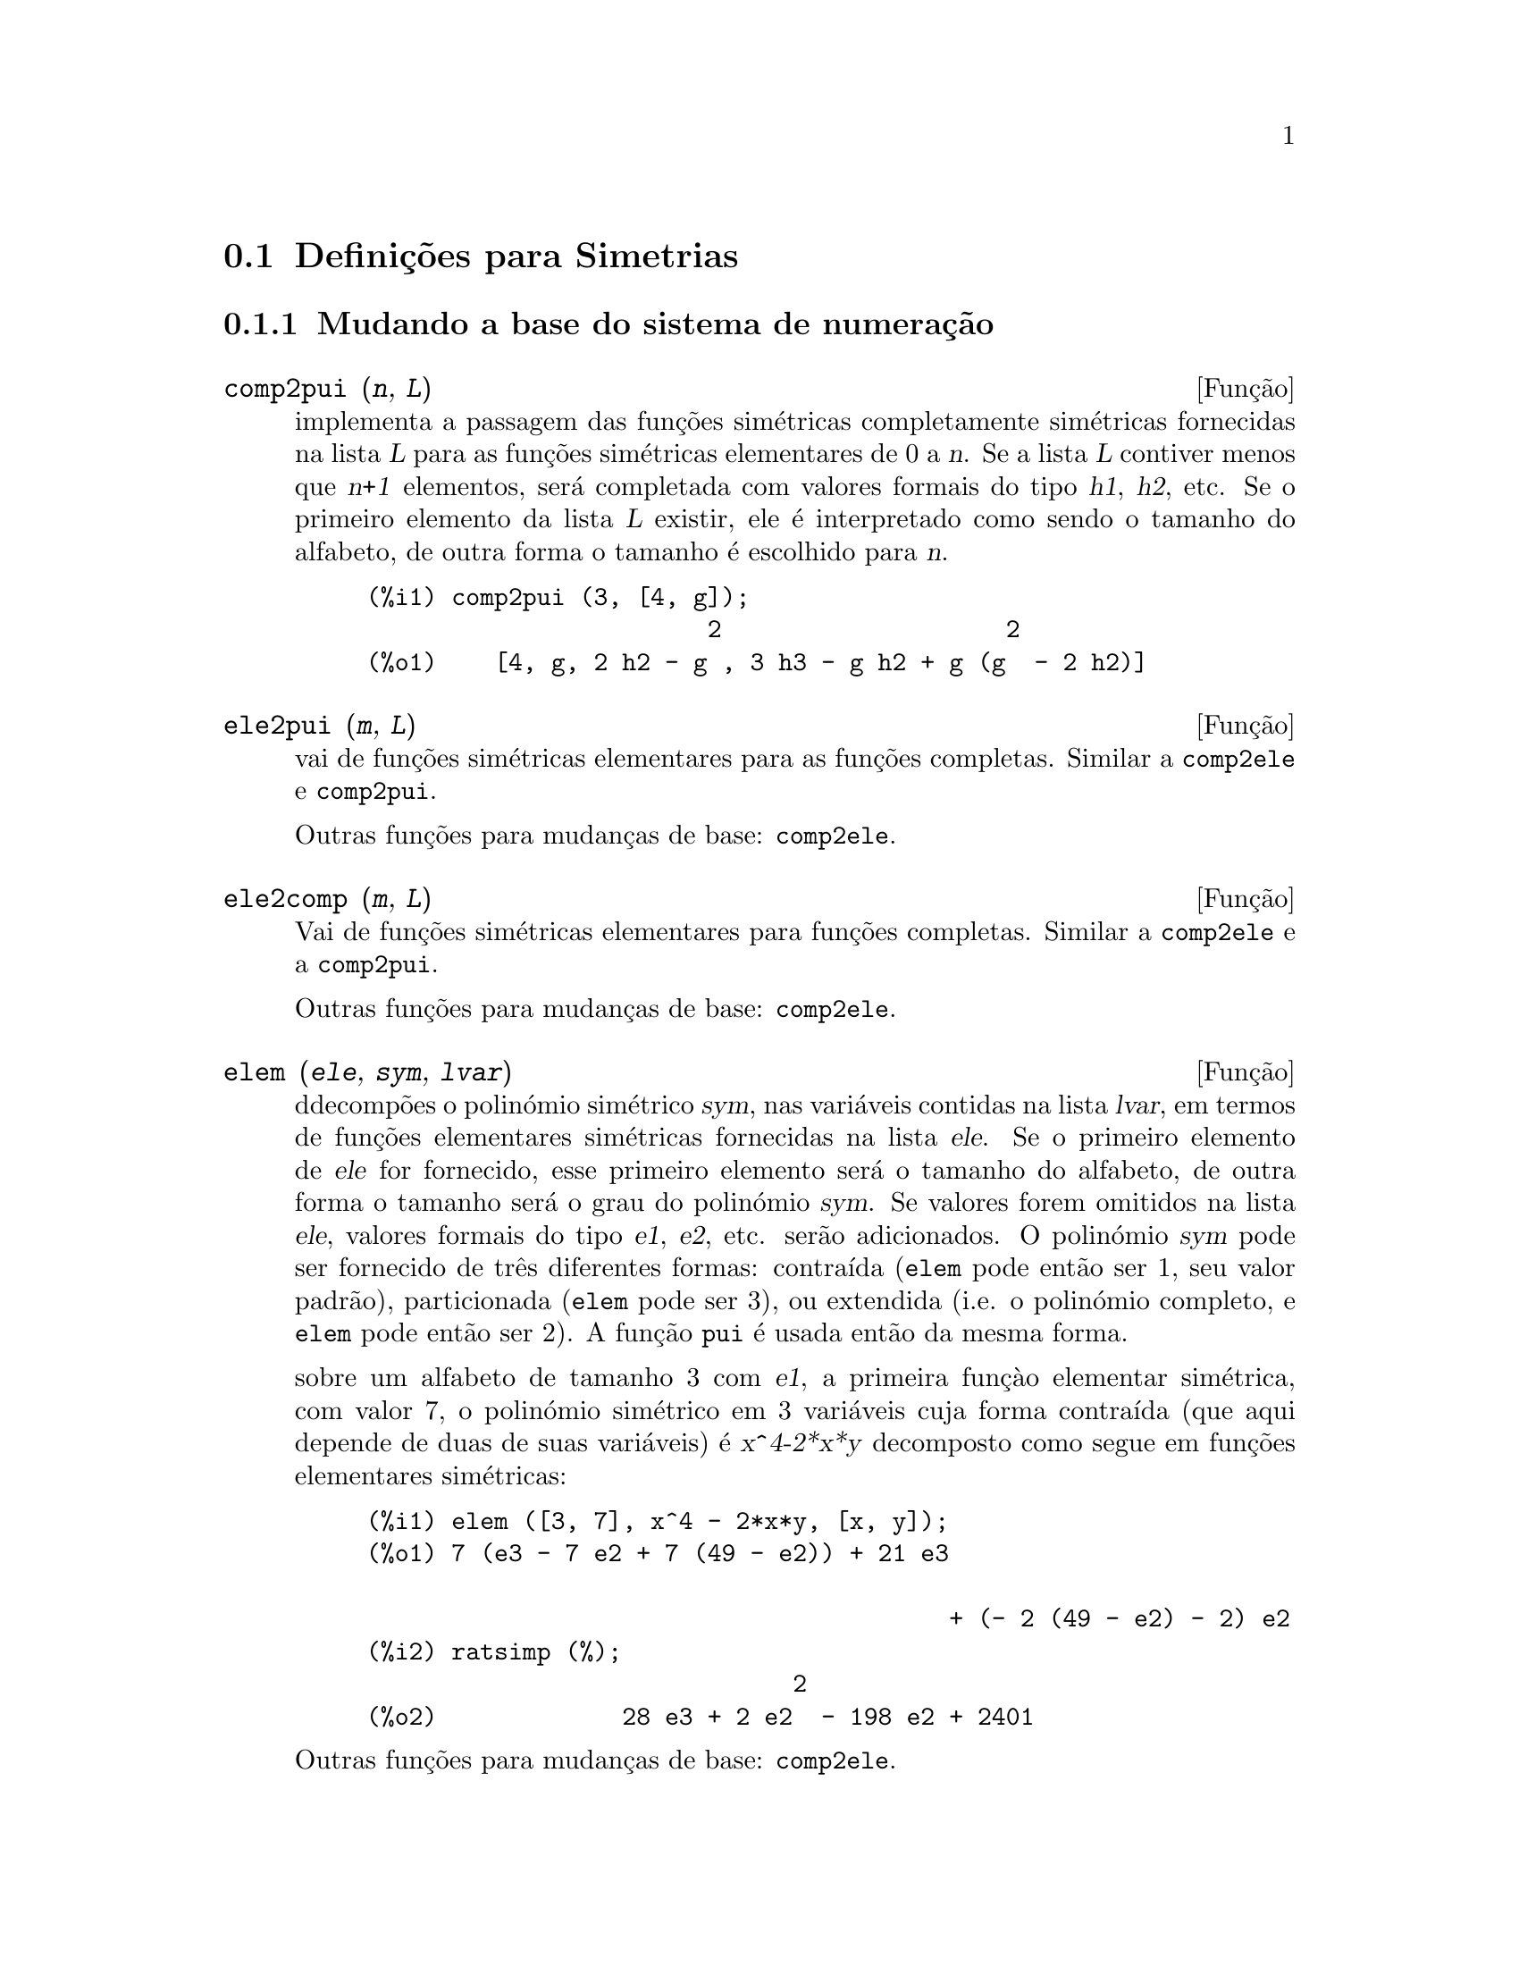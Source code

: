 @c /Symmetries.texi/1.11/Tue Mar  6 15:46:20 2007/-ko/
@c ficheiro gentilmente traduzido por Helciclever Barros da Silva
@c end concepts Symmetries
@c Notes by K.O.:
@c In {Function} mon2schur, I don't know how to produce both
@c nice-looking dvi/pdf output, and HTML output.  Same situation occurs in
@c a couple of other places.  I've favored dvi/pdf.  So right now, "make
@c html" reports some (non-fatal) errors.

@menu
* Defini@,{c}@~oes para Simetrias::  
@end menu

@node Defini@,{c}@~oes para Simetrias,  , Simetrias, Simetrias
@section Defini@,{c}@~oes para Simetrias

@subsection Mudando a base do sistema de numera@,{c}@~ao

@deffn {Fun@,{c}@~ao} comp2pui (@var{n}, @var{L})
implementa a passagem das fun@,{c}@~oes sim@'etricas completamente sim@'etricas fornecidas na lista
@var{L} para as fun@,{c}@~oes sim@'etricas elementares de 0 a @var{n}. Se a
lista @var{L} contiver menos que @var{n+1} elementos, ser@'a completada com
valores formais do tipo @var{h1}, @var{h2}, etc. Se o primeiro elemento
da lista @var{L} existir, ele @'e interpretado como sendo o tamanho do alfabeto,
de outra forma o tamanho @'e escolhido para @var{n}.


@c GENERATED FROM THE FOLLOWING
@c comp2pui (3, [4, g]);
@example
(%i1) comp2pui (3, [4, g]);
                        2                    2
(%o1)    [4, g, 2 h2 - g , 3 h3 - g h2 + g (g  - 2 h2)]
@end example

@end deffn


@deffn {Fun@,{c}@~ao} ele2pui (@var{m}, @var{L})
vai de fun@,{c}@~oes sim@'etricas elementares para as fun@,{c}@~oes completas.
Similar a @code{comp2ele} e @code{comp2pui}.

Outras fun@,{c}@~oes para mudan@,{c}as de base: @code{comp2ele}.

@end deffn


@deffn {Fun@,{c}@~ao} ele2comp (@var{m}, @var{L})
Vai de fun@,{c}@~oes sim@'etricas elementares para fun@,{c}@~oes completas.
Similar a @code{comp2ele} e a @code{comp2pui}.

Outras fun@,{c}@~oes para mudan@,{c}as de base: @code{comp2ele}.
@end deffn


@deffn {Fun@,{c}@~ao} elem (@var{ele}, @var{sym}, @var{lvar})
ddecomp@~oes o polin@'omio sim@'etrico @var{sym}, nas vari@'aveis
contidas na lista @var{lvar}, em termos de fun@,{c}@~oes elementares
sim@'etricas fornecidas na lista @var{ele}.  Se o primeiro elemento de
@var{ele} for fornecido, esse primeiro elemento ser@'a o tamanho do alfabeto, de outra forma o
tamanho ser@'a o grau do polin@'omio @var{sym}.  Se valores forem
omitidos na lista @var{ele}, valores formais do tipo @var{e1},
@var{e2}, etc. ser@~ao adicionados.  O polin@'omio @var{sym} pode ser fornecido de
tr@^es diferentes formas: contra@'{@dotless{i}}da (@code{elem} pode ent@~ao ser 1, seu
valor padr@~ao), particionada (@code{elem} pode ser 3), ou extendida
(i.e. o polin@'omio completo, e @code{elem} pode ent@~ao ser 2).  A
fun@,{c}@~ao @code{pui} @'e usada ent@~ao da mesma forma.

sobre um alfabeto de tamanho 3 com @var{e1}, a primeira fun@,{c}@`{a}o elementar
sim@'etrica, com valor 7, o polin@'omio sim@'etrico em 3 vari@'aveis cuja
forma contra@'{@dotless{i}}da (que aqui depende de duas de suas vari@'aveis) @'e
@var{x^4-2*x*y} decomposto como segue em fun@,{c}@~oes elementares sim@'etricas:

@c GENERATED FROM THE FOLLOWING
@c elem ([3, 7], x^4 - 2*x*y, [x, y]);
@c ratsimp (%);
@example
(%i1) elem ([3, 7], x^4 - 2*x*y, [x, y]);
(%o1) 7 (e3 - 7 e2 + 7 (49 - e2)) + 21 e3

                                         + (- 2 (49 - e2) - 2) e2
(%i2) ratsimp (%);
                              2
(%o2)             28 e3 + 2 e2  - 198 e2 + 2401
@end example

@noindent
Outras fun@,{c}@~oes para mudan@,{c}as de base: @code{comp2ele}.

@end deffn


@deffn {Function} mon2schur (@var{L})
a lsita @var{L} representa a fun@,{c}@~ao de Schur @math{S_L}: temos
@iftex
@math{L = [i_1,i_2, \ldots, i_q]}, with @math{i_1 \le i_2 \le \ldots \le i_q}.
A fun@,{c}@~ao de Schur @math{S_{i_1,i_2, \ldots, i_q}} @'e a menor
da matriz infinita @math{h_{i-j}}, @math{i \ge 1, j \ge 1},
consistindo das @math{q} primeiras linhas e as colunas @math{i_1+1,
i_2+2, \ldots, i_q+q}.
@end iftex
@c UNFORTUNATELY TEXINFO DOES NOT HAVE A NOTION OF "@ELSE"
@c SO IT IS NECESSARY TO REPEAT THE FOLLOWING NON-TEX STUFF FOR INFO AND FOR HTML ... SIGH
@ifinfo
@math{L = [i_1, i_2, ..., i_q]}, com @math{i_1 <= i_2 <= ... <= i_q}.
A fun@,{c}@~ao de Schur @math{S_[i_1, i_2, ..., i_q]} @'e a menor
da matriz infinita @math{h_[i-j]}, @math{i <= 1, j <= 1},
consistindo das @math{q} primeiras linhas e as colunas @math{1 + i_1,
+2 + i_2, ..., q + i_q}.
@end ifinfo
@ifhtml
@math{L = [i_1, i_2, ..., i_q]}, com @math{i_1 <= i_2 <= ... <= i_q}.
A fun@,{c}@~o de Schur @math{S_[i_1, i_2, ..., i_q]} @'e a menor
da matriz infinita @math{h_[i-j]}, @math{i <= 1, j <= 1},
consistindo das @math{q} primeiras linhas e as colunas @math{1 + i_1,
2 + i_2, ..., q + i_q}.
@end ifhtml

Essa fun@,{c}@~ao de Schur pode ser escrita em termos de mon@^omios usando
@code{treinat} e @code{kostka}.  A forma retornada @'e um polin@'omio
sim@'etrico na representa@,{c}@~ao contra@'{@dotless{i}}da nas vari@'aveis @math{x_1,x_2,\ldots}.

@c GENERATED FROM THE FOLLOWING
@c mon2schur ([1, 1, 1]);
@c mon2schur ([3]);
@c mon2schur ([1, 2]);
@example
(%i1) mon2schur ([1, 1, 1]);
(%o1)                       x1 x2 x3
(%i2) mon2schur ([3]);
                                  2        3
(%o2)                x1 x2 x3 + x1  x2 + x1
(%i3) mon2schur ([1, 2]);
                                      2
(%o3)                  2 x1 x2 x3 + x1  x2
@end example

@noindent
o qual significa que para 3 vari@'aveis fornece:

@c UM, FROM WHAT ARGUMENTS WAS THE FOLLOWING GENERATED ?? (original comment)
@example
   2 x1 x2 x3 + x1^2 x2 + x2^2 x1 + x1^2 x3 + x3^2 x1
    + x2^2 x3 + x3^2 x2
@end example
@noindent
Outras fun@,{c}@~oes para mudan@,{c}as de base: @code{comp2ele}.

@end deffn


@deffn {Fun@,{c}@~ao} multi_elem (@var{l_elem}, @var{multi_pc}, @var{l_var})
decomp@~oes um polin@'omio multi-sim@'etrico na forma multi-contra@'{@dotless{i}}da
@var{multi_pc} nos grupos de vari@'aveis contidas na lista de listas
@var{l_var} en termos de fun@,{c}@~oes elementares sim@'etricas contidas em
@var{l_elem}.

@c GENERATED FROM THE FOLLOWING
@c multi_elem ([[2, e1, e2], [2, f1, f2]], a*x + a^2 + x^3, [[x, y], [a, b]]);
@c ratsimp (%);
@example
(%i1) multi_elem ([[2, e1, e2], [2, f1, f2]], a*x + a^2 + x^3, [[x, y], [a, b]]);
                                                  3
(%o1)         - 2 f2 + f1 (f1 + e1) - 3 e1 e2 + e1
(%i2) ratsimp (%);
                         2                       3
(%o2)         - 2 f2 + f1  + e1 f1 - 3 e1 e2 + e1
@end example

Outras fun@,{c}@~oes para mudan@,{c}as de base: @code{comp2ele}.

@end deffn


@c WHAT ARE THE ARGUMENTS FOR THIS FUNCTION ?? (original comment)
@deffn {Fun@,{c}@~ao} multi_pui
@'e para a fun@,{c}@~ao @code{pui} o que a fun@,{c}@~ao @code{multi_elem} @'e para
a fun@,{c}@~ao @code{elem}.

@c GENERATED FROM THE FOLLOWING
@c multi_pui ([[2, p1, p2], [2, t1, t2]], a*x + a^2 + x^3, [[x, y], [a, b]]);
@example
(%i1) multi_pui ([[2, p1, p2], [2, t1, t2]], a*x + a^2 + x^3, [[x, y], [a, b]]);
                                            3
                                3 p1 p2   p1
(%o1)              t2 + p1 t1 + ------- - ---
                                   2       2
@end example

@end deffn


@c HMM, pui IS A VARIABLE AS WELL.  It's a function, for sure.
@deffn {Fun@,{c}@~ao} pui (@var{L}, @var{sym}, @var{lvar})
decomp@~oe o polin@'omio sim@'etrico @var{sym}, nas vari@'aveis na
lista @var{lvar}, em termos de fun@,{c}@~oes exponenciais na lista @var{L}.
Se o primeiro elemento de @var{L} for fornecido, esse primeiro elemento ser@'a o tamanho do
alfabeto, de outra forma o tamanho ser@'a o grau do polin@'omio
@var{sym}.  Se valores forem omitidos na lista @var{L}, valores formais do
tipo @var{p1}, @var{p2} , etc. ser@~ao adicionados. O polin@'omio
@var{sym} pode ser fornecido de tr@^es diferentes formas: contra@'{@dotless{i}}da (@code{elem}
pode ent@~ao ser 1, seu valor padr@~ao), particionada (@code{elem} pode ser
3), ou extendida (i.e. o polin@'omio completo, e @code{elem} pode ent@~ao
ser 2). A fun@,{c}@~ao @code{pui} @'e usada da mesma forma.

@c GENERATED FROM THE FOLLOWING
@c pui;
@c pui ([3, a, b], u*x*y*z, [x, y, z]);
@c ratsimp (%);
@example
(%i1) pui;
(%o1)                           1
(%i2) pui ([3, a, b], u*x*y*z, [x, y, z]);
                       2
                   a (a  - b) u   (a b - p3) u
(%o2)              ------------ - ------------
                        6              3
(%i3) ratsimp (%);
                                       3
                      (2 p3 - 3 a b + a ) u
(%o3)                 ---------------------
                                6
@end example
@noindent
Outras fun@,{c}@~oes para mudan@,{c}as de base: @code{comp2ele}.

@end deffn



@deffn {Fun@,{c}@~ao} pui2comp (@var{n}, @var{lpui})
converte a dista das primeiras @var{n} fun@,{c}@~oes completas (com o
comprimento em primeiro lugar) em termos de fun@,{c}@~oes exponenciais fornecidas na lista
@var{lpui}. se a lista @var{lpui} for vazia, o cardinal @'e @var{n},
de outra forma o cardinal ser@'a seu primeiro elemento (como em @code{comp2ele} e em
@code{comp2pui}).

@c GENERATED FROM THE FOLLOWING
@c pui2comp (2, []);
@c pui2comp (3, [2, a1]);
@c ratsimp (%);
@example
(%i1) pui2comp (2, []);
                                       2
                                p2 + p1
(%o1)                   [2, p1, --------]
                                   2
(%i2) pui2comp (3, [2, a1]);
                                            2
                                 a1 (p2 + a1 )
                         2  p3 + ------------- + a1 p2
                  p2 + a1              2
(%o2)     [2, a1, --------, --------------------------]
                     2                  3
(%i3) ratsimp (%);
                            2                     3
                     p2 + a1   2 p3 + 3 a1 p2 + a1
(%o3)        [2, a1, --------, --------------------]
                        2               6
@end example
@noindent
Outras fun@,{c}@~oes para mudan@,{c}as de base: @code{comp2ele}.

@end deffn



@deffn {Fun@,{c}@~ao} pui2ele (@var{n}, @var{lpui})
efectiva a passagem de fun@,{c}@~oes exponenciais para as fun@,{c}@~oes elementares sim@'etricas.
Se o sinalizador @code{pui2ele} for @code{girard}, @code{pui2ele} ir@'a retornar a lista de
fun@,{c}@~oes elementares sim@'etricas de 1 a @var{n}, e se o sinalizador for
@code{close}, @code{pui2ele} retornar@'a a @var{n}-@'esima fun@,{c}@~ao sim@'etrica elementar.

Outras fun@,{c}@~oes para mudan@,{c}as de base: @code{comp2ele}.
@end deffn


@deffn {Fun@,{c}@~ao} puireduc (@var{n}, @var{lpui})
@var{lpui} @'e uma lista cujo primeiro elemento @'e um inteiro @var{m}.
@code{puireduc} fornece as primeiras @var{n} fun@,{c}@~oes exponenciais em termos das
primeiras @var{m} fun@,{c}@~oes.

@c GENERATED FROM THE FOLLOWING
@c puireduc (3, [2]);
@example
(%i1) puireduc (3, [2]);
                                         2
                                   p1 (p1  - p2)
(%o1)          [2, p1, p2, p1 p2 - -------------]
                                         2
(%i2) ratsimp (%);
                                           3
                               3 p1 p2 - p1
(%o2)              [2, p1, p2, -------------]
                                     2
@end example
@end deffn


@deffn {Fun@,{c}@~ao} schur2comp (@var{P}, @var{l_var})
@var{P} @'e um polin@'omio nas vari@'aveis da lista @var{l_var}.  Cada
uma dessas vari@'aveis represetna uma fun@,{c}@~ao sim@'etrica completa.  Na
lista @var{l_var} o @var{i}-@'esima fun@,{c}@~ao sim@'etrica completa @'e representada atrav@'es da
concatena@,{c}@~ao da letra @code{h} com o inteiro @var{i}:
@code{h@var{i}}.  Essa fun@,{c}@~ao expressa @var{P} em termos de fun@,{c}@~oes de
Schur.


@c GENERATED FROM THE FOLLOWING
@c schur2comp (h1*h2 - h3, [h1, h2, h3]);
@c schur2comp (a*h3, [h3]);
@example
(%i1) schur2comp (h1*h2 - h3, [h1, h2, h3]);
(%o1)                         s
                               1, 2
(%i2) schur2comp (a*h3, [h3]);
(%o2)                         s  a
                               3
@end example
@end deffn





@subsection Modificando represetna@,{c}@~oes

@deffn {Fun@,{c}@~ao} cont2part (@var{pc}, @var{lvar})
Retorna o polin@'omio particionado associado 
@`{a} forma contra@'{@dotless{i}}da @var{pc} cujas vari@'aveis est@~ao em @var{lvar}.

@c GENERATED FROM THE FOLLOWING
@c pc: 2*a^3*b*x^4*y + x^5;
@c cont2part (pc, [x, y]);
@example
(%i1) pc: 2*a^3*b*x^4*y + x^5;
                           3    4      5
(%o1)                   2 a  b x  y + x
(%i2) cont2part (pc, [x, y]);
                                   3
(%o2)              [[1, 5, 0], [2 a  b, 4, 1]]
@end example
@end deffn

@deffn {Fun@,{c}@~ao} contract (@var{psym}, @var{lvar})
retorna uma forma contra@'{@dotless{i}}da (i.e. um mon@^omio
@c CHECK ME!!
de grupo ssim@'etrico) do polin@'omio @var{psym} nas vari@'aveis contidas
na lista @var{lvar}.  A fun@,{c}@~ao @code{explose} executa a
opera@,{c}@~ao inversa.  A fun@,{c}@~ao @code{tcontract} testa a sim@'etria do
polin@'omio.

@c GENERATED FROM THE FOLLOWING
@c psym: explose (2*a^3*b*x^4*y, [x, y, z]);
@c contract (psym, [x, y, z]);
@example
(%i1) psym: explose (2*a^3*b*x^4*y, [x, y, z]);
         3      4      3      4      3    4        3    4
(%o1) 2 a  b y z  + 2 a  b x z  + 2 a  b y  z + 2 a  b x  z

                                           3      4      3    4
                                      + 2 a  b x y  + 2 a  b x  y
(%i2) contract (psym, [x, y, z]);
                              3    4
(%o2)                      2 a  b x  y
@end example
@end deffn


@deffn {Fun@,{c}@~ao} explose (@var{pc}, @var{lvar})
retorna o polin@'omio sim@'etrico associado com a forma contra@'{@dotless{i}}da
@var{pc}. A lista @var{lvar} cont@'e as vari@'aveis.

@c GENERATED FROM THE FOLLOWING
@c explose (a*x + 1, [x, y, z]);
@example
(%i1) explose (a*x + 1, [x, y, z]);
(%o1)                  a z + a y + a x + 1
@end example
@end deffn


@deffn {Fun@,{c}@~ao} part2cont (@var{ppart}, @var{lvar})
vai da forma particionada para a forma contra@'{@dotless{i}}da de um polin@'omio sim@'etrico.
A forma contra@'{@dotless{i}}da @'e convertida com as vari@'aveis em @var{lvar}.

@c GENERATED FROM THE FOLLOWING
@c part2cont ([[2*a^3*b, 4, 1]], [x, y]);
@example
(%i1) part2cont ([[2*a^3*b, 4, 1]], [x, y]);
                              3    4
(%o1)                      2 a  b x  y
@end example
@end deffn



@deffn {Fun@,{c}@~ao} partpol (@var{psym}, @var{lvar})
@var{psym} @'e um polin@'omio sim@'etrico nas vari@'aveis da lista
@var{lvar}. Essa fun@,{c}@~ao retorna sua represetna@,{c}@~ao particionada.

@c GENERATED FROM THE FOLLOWING
@c partpol (-a*(x + y) + 3*x*y, [x, y]);
@example
(%i1) partpol (-a*(x + y) + 3*x*y, [x, y]);
(%o1)               [[3, 1, 1], [- a, 1, 0]]
@end example

@end deffn

@deffn {Fun@,{c}@~ao} tcontract (@var{pol}, @var{lvar})
testa se o polin@'omio @var{pol} @'e sim@'etrico nas vari@'aveis da
lista @var{lvar}.  Se for, @code{tcontract} retorna uma representa@,{c}@~ao contra@'{@dotless{i}}da como o faz a
fun@,{c}@~ao @code{contract}.

@end deffn

 
 
@deffn {Fun@,{c}@~ao} tpartpol (@var{pol}, @var{lvar})
testa se o polin@'omio @var{pol} @'e sim@'etrico nas vari@'aveis da
lista @var{lvar}.  Se for, @code{tpartpol} retorna sua represetna@,{c}@~ao particionada como
o faz a fun@,{c}@~ao @code{partpol}.

@end deffn

@deffn {Fun@,{c}@~ao} direct ([@var{p_1}, ..., @var{p_n}], @var{y}, @var{f}, [@var{lvar_1}, ..., @var{lvar_n}])
calcula a imagem directa (see M. Giusti, D. Lazard et A. Valibouze,
ISSAC 1988, Rome) associada @`{a} fun@,{c}@~ao @var{f}, na lista de
vari@'aveis @var{lvar_1}, ..., @var{lvar_n}, e nos polin@'omios
@var{p_1}, ..., @var{p_n} na vari@'avel @var{y}.  A quantidade de argumetnos que a
fun@,{c}@`{a}o @var{f} pode receber @'e importante para o c@'alculo.  Dessa forma, se a
express@~ao para @var{f} n@~ao depende de alguma vari@'avel, @'e in@'util
incluir essa vari@'avel, e n@~ao incluir essa vari@'avel ir@'a tamb@'em reduzir
consideravelmente o montante c@'alculos efetuados.

@c GENERATED FROM THE FOLLOWING
@c direct ([z^2  - e1* z + e2, z^2  - f1* z + f2],
@c               z, b*v + a*u, [[u, v], [a, b]]);
@c ratsimp (%);
@c ratsimp (direct ([z^3-e1*z^2+e2*z-e3,z^2  - f1* z + f2],
@c               z, b*v + a*u, [[u, v], [a, b]]));
@example
(%i1) direct ([z^2  - e1* z + e2, z^2  - f1* z + f2],
              z, b*v + a*u, [[u, v], [a, b]]);
       2
(%o1) y  - e1 f1 y

                                 2            2             2   2
                  - 4 e2 f2 - (e1  - 2 e2) (f1  - 2 f2) + e1  f1
                + -----------------------------------------------
                                         2
(%i2) ratsimp (%);
              2                2                   2
(%o2)        y  - e1 f1 y + (e1  - 4 e2) f2 + e2 f1
(%i3) ratsimp (direct ([z^3-e1*z^2+e2*z-e3,z^2  - f1* z + f2],
              z, b*v + a*u, [[u, v], [a, b]]));
       6            5         2                        2    2   4
(%o3) y  - 2 e1 f1 y  + ((2 e1  - 6 e2) f2 + (2 e2 + e1 ) f1 ) y

                          3                               3   3
 + ((9 e3 + 5 e1 e2 - 2 e1 ) f1 f2 + (- 2 e3 - 2 e1 e2) f1 ) y

         2       2        4    2
 + ((9 e2  - 6 e1  e2 + e1 ) f2

                    2       2       2                   2    4
 + (- 9 e1 e3 - 6 e2  + 3 e1  e2) f1  f2 + (2 e1 e3 + e2 ) f1 )

  2          2                      2     3          2
 y  + (((9 e1  - 27 e2) e3 + 3 e1 e2  - e1  e2) f1 f2

                 2            2    3                5
 + ((15 e2 - 2 e1 ) e3 - e1 e2 ) f1  f2 - 2 e2 e3 f1 ) y

           2                   3           3     2   2    3
 + (- 27 e3  + (18 e1 e2 - 4 e1 ) e3 - 4 e2  + e1  e2 ) f2

         2      3                   3    2   2
 + (27 e3  + (e1  - 9 e1 e2) e3 + e2 ) f1  f2

                   2    4        2   6
 + (e1 e2 e3 - 9 e3 ) f1  f2 + e3  f1
@end example

Encontrando um polin@'omio cujas ra@'{@dotless{i}}zes s@~ao somat@'orios @math{a+u} onde @math{a}
@'e uma ra@'{@dotless{i}}z de @math{z^2 - e_1 z + e_2} e @math{u} @'e uma ra@'{@dotless{i}}z de @math{z^2 -
+f_1 z + f_2}.

@c GENERATED FROM THE FOLLOWING
@c ratsimp (direct ([z^2 - e1* z + e2, z^2 - f1* z + f2],
@c                           z, a + u, [[u], [a]]));
@example
(%i1) ratsimp (direct ([z^2 - e1* z + e2, z^2 - f1* z + f2],
                          z, a + u, [[u], [a]]));
       4                    3             2
(%o1) y  + (- 2 f1 - 2 e1) y  + (2 f2 + f1  + 3 e1 f1 + 2 e2

     2   2                              2               2
 + e1 ) y  + ((- 2 f1 - 2 e1) f2 - e1 f1  + (- 2 e2 - e1 ) f1

                  2                     2            2
 - 2 e1 e2) y + f2  + (e1 f1 - 2 e2 + e1 ) f2 + e2 f1  + e1 e2 f1

     2
 + e2
@end example

@code{direct} aceita dois sinalizadores: @code{elementaires} (elementares) e
@code{puissances} (exponenciais - valor padr@~ao) que permitem a decomposi@,{c}@~ao
de polin@'omios sim@'etricos que aparecerem nesses c@'alculos em
fun@,{c}@~oes sim@'etricas elementares ou em fun@,{c}@~oes exponenciais
respectivamente.

Fun@,{c}@~oes de @code{sym} utilizadas nesta fun@,{c}@~ao :

@code{multi_orbit} (portanto @code{orbit}), @code{pui_direct}, @code{multi_elem}
(portanto @code{elem}), @code{multi_pui} (portanto @code{pui}), @code{pui2ele}, @code{ele2pui}
(se o sinalizador @code{direct} for escolhido para @code{puissances}).

@end deffn

@deffn {Fun@,{c}@~ao} multi_orbit (@var{P}, [@var{lvar_1}, @var{lvar_2},..., @var{lvar_p}])

@var{P} @'e um polin@'omio no conjunto de vari@'aveis contidas nas lista
@var{lvar_1}, @var{lvar_2}, ..., @var{lvar_p}. Essa fun@,{c}@~ao retorna a
@'orbita do polin@'omio @var{P} sob a a@,{c}@~ao do produto dos
grupos sim@'etricos dos conjuntos de vari@'aveis represetnadas nas @var{p}
listas.

@c GENERATED FROM THE FOLLOWING
@c multi_orbit (a*x + b*y, [[x, y], [a, b]]);
@c multi_orbit (x + y + 2*a, [[x, y], [a, b, c]]);
@example
(%i1) multi_orbit (a*x + b*y, [[x, y], [a, b]]);
(%o1)                [b y + a x, a y + b x]
(%i2) multi_orbit (x + y + 2*a, [[x, y], [a, b, c]]);
(%o2)        [y + x + 2 c, y + x + 2 b, y + x + 2 a]
@end example
@noindent
Veja tamb@'em: @code{orbit} para a a@,{c}@~ao de um grupo sim@'etrico simples.
@end deffn

@deffn {Fun@,{c}@~ao} multsym (@var{ppart_1}, @var{ppart_2}, @var{n})
retorna oproduto de dois polin@'omios sim@'etricos em @var{n}
varieis trabalhando somente m@'odulo a a@,{c}@~ao do grupo sim@'etrico de
ordem @var{n}. O polin@'omios est@~ao em sua forma particionada.

Dados 2 polin@'omio sim@'etricos em @var{x}, @var{y}:  @code{3*(x + y)
+ 2*x*y} e @code{5*(x^2 + y^2)} cujas formas particionadas s@~ao @code{[[3,
1], [2, 1, 1]]} e @code{[[5, 2]]}, seu produto ir@'a ser

@c GENERATED FROM THE FOLLOWING
@c multsym ([[3, 1], [2, 1, 1]], [[5, 2]], 2);
@example
(%i1) multsym ([[3, 1], [2, 1, 1]], [[5, 2]], 2);
(%o1)         [[10, 3, 1], [15, 3, 0], [15, 2, 1]]
@end example
@noindent
isso @'e @code{10*(x^3*y + y^3*x) + 15*(x^2*y + y^2*x) + 15*(x^3 + y^3)}.
 
Fun@,{c}@~oes para mudar as representac@~oes de um polin@'omio sim@'etrico:
 
@code{contract}, @code{cont2part}, @code{explose}, @code{part2cont},
@code{partpol}, @code{tcontract}, @code{tpartpol}.
@end deffn

@deffn {Fun@,{c}@~ao} orbit (@var{P}, @var{lvar})
calcula a @'orbita do polin@'omio @var{P} nas vari@'aveis na lista
@var{lvar} sob a a@,{c}@~ao do grupo sim@'etrico do conjunto das
vari@'aveis na lista @var{lvar}.
 
@c GENERATED FROM THE FOLLOWING
@c orbit (a*x + b*y, [x, y]);
@c orbit (2*x + x^2, [x, y]);
@example
(%i1) orbit (a*x + b*y, [x, y]);
(%o1)                [a y + b x, b y + a x]
(%i2) orbit (2*x + x^2, [x, y]);
                        2         2
(%o2)                 [y  + 2 y, x  + 2 x]
@end example
@noindent
Veja tamb@'em @code{multi_orbit} para a a@,{c}@~ao de um produto de grupos
sim@'etricos sobre um polin@'omio.
@end deffn

@deffn {Fun@,{c}@~ao} pui_direct (@var{orbite}, [@var{lvar_1}, ..., @var{lvar_n}], [@var{d_1}, @var{d_2}, ..., @var{d_n}])

Tomemos @var{f} para ser um polin@'omio em @var{n} blocos de vari@'aveis @var{lvar_1},
..., @var{lvar_n}.  Fa@,{c}amos @var{c_i} ser o n;umero de vari@'aveis em
@var{lvar_i}, e @var{SC} ser o produto de @var{n} grupos sim@'etricos de
grau @var{c_1}, ..., @var{c_n}. Essas a@,{c}@~oes dos grupos naturalmente sobre @var{f}.
A lista @var{orbite} @'e a @'orbita, denotada @code{@var{SC}(@var{f})}, da
fun@,{c}@~ao @var{f} sob a a@,{c}@~ao de @var{SC}. (Essa lista pode ser
obtida atrav@'es da fun@,{c}@~ao @code{multi_orbit}.)  Os @var{di} s@~ao inteiros
de forma que @math{c_1 \le d_1, c_2 \le d_2, \ldots, c_n \le d_n}.  

@iftex
Tomemos @var{SD} para ser o produto dos grupos sim@'etricos @math{S_{d_1} \times
+S_{d_2} \times \cdots \times S_{d_n}}.
@end iftex
@c UNFORTUNATELY TEXINFO DOES NOT HAVE A NOTION OF "@ELSE"
@c SO IT IS NECESSARY TO REPEAT THE FOLLOWING NON-TEX STUFF FOR INFO AND FOR HTML ... SIGH
@ifinfo
Tomemos @var{SD} para ser o produto dos grupos sim@'etricos @math{S_[d_1] x
S_[d_2] x ... x S_[d_n]}.
@end ifinfo
@ifhtml
Tomemos @var{SD} para ser o produto dos grupos sim@'etricos @math{S_[d_1] x
S_[d_2] x ... x S_[d_n]}.
@end ifhtml
A fun@,{c}@~ao @code{pui_direct} retorna
as primeiras @var{n} fun@,{c}@~oes exponenciais de @code{@var{SD}(@var{f})} deduzidas
das fun@,{c}@~oes exponenciais de @code{@var{SC}(@var{f})}, onde @var{n} @'e
o tamanho de @code{@var{SD}(@var{f})}.

O resultado est@'a na multi-forma contra@'{@dotless{i}}da com rela@,{c}@~ao a @var{SD}, i.e. somente um
elemento @'e mantido por @'orbita, sob a a@,{c}@~ao de @var{SD}.

@c GENERATED FROM THE FOLLOWING
@c l: [[x, y], [a, b]];
@c pui_direct (multi_orbit (a*x + b*y, l), l, [2, 2]);
@c pui_direct (multi_orbit (a*x + b*y, l), l, [3, 2]);
@c pui_direct ([y + x + 2*c, y + x + 2*b, y + x + 2*a], [[x, y], [a, b, c]], [2, 3]);
@example
(%i1) l: [[x, y], [a, b]];
(%o1)                   [[x, y], [a, b]]
(%i2) pui_direct (multi_orbit (a*x + b*y, l), l, [2, 2]);
                                       2  2
(%o2)               [a x, 4 a b x y + a  x ]
(%i3) pui_direct (multi_orbit (a*x + b*y, l), l, [3, 2]);
                             2  2     2    2        3  3
(%o3) [2 a x, 4 a b x y + 2 a  x , 3 a  b x  y + 2 a  x , 

    2  2  2  2      3    3        4  4
12 a  b  x  y  + 4 a  b x  y + 2 a  x , 

    3  2  3  2      4    4        5  5
10 a  b  x  y  + 5 a  b x  y + 2 a  x , 

    3  3  3  3       4  2  4  2      5    5        6  6
40 a  b  x  y  + 15 a  b  x  y  + 6 a  b x  y + 2 a  x ]
(%i4) pui_direct ([y + x + 2*c, y + x + 2*b, y + x + 2*a], [[x, y], [a, b, c]], [2, 3]);
                             2              2
(%o4) [3 x + 2 a, 6 x y + 3 x  + 4 a x + 4 a , 

                 2                   3        2       2        3
              9 x  y + 12 a x y + 3 x  + 6 a x  + 12 a  x + 8 a ]
@end example

@c THIS NEXT FUNCTION CALL TAKES A VERY LONG TIME (SEVERAL MINUTES)
@c SO LEAVE IT OUT TIL PROCESSORS GET A LITTLE FASTER ...
@c pui_direct ([y + x + 2*c, y + x + 2*b, y + x + 2*a], [[x, y], [a, b, c]], [3, 4]);

@end deffn

@subsection Parti@,{c}@~oes

@deffn {Fun@,{c}@~ao} kostka (@var{part_1}, @var{part_2})
escrita por P. Esperet, calcula o n@'umero de Kostka da parti@,{c}@~ao
@var{part_1} e @var{part_2}.

@c GENERATED FROM THE FOLLOWING
@c kostka ([3, 3, 3], [2, 2, 2, 1, 1, 1]);
@example
(%i1) kostka ([3, 3, 3], [2, 2, 2, 1, 1, 1]);
(%o1)                           6
@end example
@end deffn

@deffn {Fun@,{c}@~ao} lgtreillis (@var{n}, @var{m})
retorna a lista de parti@,{c}@~oes de peso @var{n} e comprimento @var{m}.

@c GENERATED FROM THE FOLLOWING
@c lgtreillis (4, 2);
@example
(%i1) lgtreillis (4, 2);
(%o1)                   [[3, 1], [2, 2]]
@end example
@noindent
Veja tamb@'em: @code{ltreillis}, @code{treillis} e @code{treinat}.
@end deffn

@deffn {Fun@,{c}@~ao} ltreillis (@var{n}, @var{m})
retorna a lista de parti@,{c}@~oes de peso @var{n} e comprimento menor que ou
igual a @var{m}.

@c GENERATED FROM THE FOLLOWING
@c ltreillis (4, 2);
@example
(%i1) ltreillis (4, 2);
(%o1)               [[4, 0], [3, 1], [2, 2]]
@end example

@noindent
Veja tamb@'em: @code{lgtreillis}, @code{treillis} e @code{treinat}.
@end deffn

@deffn {Fun@,{c}@~ao} treillis (@var{n})
retorna todas as parti@,{c}@~oes de peso @var{n}.

@c GENERATED FROM THE FOLLOWING
@c treillis (4);
@example
(%i1) treillis (4);
(%o1)    [[4], [3, 1], [2, 2], [2, 1, 1], [1, 1, 1, 1]]
@end example

Veja tamb@'em: @code{lgtreillis}, @code{ltreillis} e @code{treinat}.

@end deffn

@deffn {Fun@,{c}@~ao} treinat (@var{part})
retorna a lista de parti@,{c}@~oes inferiores @`{a} parti@,{c}@`{a}o @var{part} com rela@,{c}@~ao @`{a}
ordem natural.

@c GENERATED FROM THE FOLLOWING
@c treinat ([5]);
@c treinat ([1, 1, 1, 1, 1]);
@c treinat ([3, 2]);
@example
(%i1) treinat ([5]);
(%o1)                         [[5]]
(%i2) treinat ([1, 1, 1, 1, 1]);
(%o2) [[5], [4, 1], [3, 2], [3, 1, 1], [2, 2, 1], [2, 1, 1, 1], 
 
                                                 [1, 1, 1, 1, 1]]
(%i3) treinat ([3, 2]);
(%o3)                 [[5], [4, 1], [3, 2]]
@end example

@noindent
Outras fun@,{c}@~oes de mudan@,{c}a de representa@,{c}@~ao :

Veja tamb@'em: @code{lgtreillis}, @code{ltreillis} e @code{treillis}.

@end deffn

@subsection Polin@'omios e suas ra@'{@dotless{i}}zes

@deffn {Fun@,{c}@~ao} ele2polynome (@var{L}, @var{z})
retorna o polin@'omio em @var{z} de forma que as fun@,{c}@~oes elementares
sim@'etricas de suas ra@'{@dotless{i}}zes estejam na lista @code{@var{L} = [@var{n},
@var{e_1}, ..., @var{e_n}]}, onde @var{n} @'e o grau dos
polin@'omios e @var{e_i} @'e a @var{i}-@'esima fun@,{c}@~ao sim@'etrica elementar.

@c GENERATED FROM THE FOLLOWING
@c ele2polynome ([2, e1, e2], z);
@c polynome2ele (x^7 - 14*x^5 + 56*x^3  - 56*x + 22, x);
@c ele2polynome ([7, 0, -14, 0, 56, 0, -56, -22], x);
@example
(%i1) ele2polynome ([2, e1, e2], z);
                          2
(%o1)                    z  - e1 z + e2
(%i2) polynome2ele (x^7 - 14*x^5 + 56*x^3  - 56*x + 22, x);
(%o2)          [7, 0, - 14, 0, 56, 0, - 56, - 22]
(%i3) ele2polynome ([7, 0, -14, 0, 56, 0, -56, -22], x);
                  7       5       3
(%o3)            x  - 14 x  + 56 x  - 56 x + 22
@end example
@noindent
o inverso: @code{polynome2ele (@var{P}, @var{z})}.
 
Veja tamb@'em:
@code{polynome2ele}, @code{pui2polynome}.

@end deffn

@deffn {Fun@,{c}@~ao} polynome2ele (@var{P}, @var{x})
fornece a lista @code{@var{l} = [@var{n}, @var{e_1}, ..., @var{e_n}]}
onde @var{n} @'e o grau do polin@'omio @var{P} na vari@'avel
@var{x} e @var{e_i} @'e a @var{i}-@'esima fun@,{c}@~ao sim@'etrica elementar
das ra@'{@dotless{i}}zes de @var{P}.

@c GENERATED FROM THE FOLLOWING
@c polynome2ele (x^7 - 14*x^5 + 56*x^3 - 56*x + 22, x);
@c ele2polynome ([7, 0, -14, 0, 56, 0, -56, -22], x);
@example
(%i1) polynome2ele (x^7 - 14*x^5 + 56*x^3 - 56*x + 22, x);
(%o1)          [7, 0, - 14, 0, 56, 0, - 56, - 22]
(%i2) ele2polynome ([7, 0, -14, 0, 56, 0, -56, -22], x);
                  7       5       3
(%o2)            x  - 14 x  + 56 x  - 56 x + 22
@end example
@noindent
A inversa: @code{ele2polynome (@var{l}, @var{x})}

@end deffn

@deffn {Fun@,{c}@~ao} prodrac (@var{L}, @var{k})
@var{L} @'e uma lista contendo as fun@,{c}@~oes sim@'etricas elementares 
sobre um conjunto @var{A}. @code{prodrac} retorna o polin@'omio cujas ra@'{@dotless{i}}zes
s@~ao os produtos @var{k} por @var{k} dos elementos de @var{A}.
 
Veja tamb@'em @code{somrac}.
@end deffn

@deffn {Fun@,{c}@~ao} pui2polynome (@var{x}, @var{lpui})
calcula o polin@'omio em @var{x} cujas fun@,{c}@~oes exponenciais
das ra@'{@dotless{i}}zes s@~ao dadas na lista @var{lpui}.

@c GENERATED FROM THE FOLLOWING
@c polynome2ele (x^3 - 4*x^2 + 5*x - 1, x);
@c ele2pui (3, %);
@c pui2polynome (x, %);
@example
(%i1) pui;
(%o1)                           1
(%i2) kill(labels);
(%o0)                         done
(%i1) polynome2ele (x^3 - 4*x^2 + 5*x - 1, x);
(%o1)                     [3, 4, 5, 1]
(%i2) ele2pui (3, %);
(%o2)                     [3, 4, 6, 7]
(%i3) pui2polynome (x, %);
                        3      2
(%o3)                  x  - 4 x  + 5 x - 1
@end example
@noindent
Veja tamb@'em:
@code{polynome2ele}, @code{ele2polynome}.
@end deffn

@deffn {Fun@,{c}@~ao} somrac (@var{L}, @var{k})
A lista @var{L} contains fun@,{c}@~ao sim@'etrica elementars de um polynomial
@var{P} . The function computes the polin@'omio whose roots are the 
@var{k} by @var{k} distinct sums of the roots of @var{P}. 

Also see @code{prodrac}.
@end deffn

@subsection Resolvents

@deffn {Fun@,{c}@~ao} resolvante (@var{P}, @var{x}, @var{f}, [@var{x_1},..., @var{x_d}]) 
calculates the resolvent of the polin@'omio @var{P} in @var{x} of degree
@var{n} >= @var{d} by the function @var{f} expressed nas vari@'aveis 
@var{x_1}, ..., @var{x_d}.  For efficiency of computation it is
important to not include in the list @code{[@var{x_1}, ..., @var{x_d}]}
variables which do not appear in the transformation function @var{f}.

Para melhorar a efici@^encia do c@'alculo se pode escolher sinalizadores em
@code{resolvante} de fora a usar os algoritmos apropriados:

Se a fun@,{c}@~ao @var{f} for unit@'aria :
@itemize @bullet
@item
um polin@'omio em uma vari@'avel simples,
@item
  linear ,
@item
  alternado,
@item
  um somat@'orio,
@item
  sim@'etrico,
@item
  um produto,
@item
a fun@,{c}@~ao da resolvente de Cayley (utilis@'avel de grau 5 em diante)

@c WHAT IS THIS ILLUSTRATING EXACTLY ??
@example
(x1*x2 + x2*x3 + x3*x4 + x4*x5 + x5*x1 -
     (x1*x3 + x3*x5 + x5*x2 + x2*x4 + x4*x1))^2
@end example

  geral,
@end itemize
o sinalizador da @code{resolvante} poder@'a ser respectivamente :
@itemize @bullet
@item
  unitaire,
@item
  lineaire,
@item
  alternee,
@item
  somme,
@item
  produit,
@item
  cayley,
@item
  generale.
@end itemize

@c GENERATED FROM THE FOLLOWING
@c resolvante: unitaire$
@c resolvante (x^7 - 14*x^5 + 56*x^3 - 56*x + 22, x, x^3 - 1, [x]);
@c resolvante: lineaire$
@c resolvante (x^4 - 1, x, x1 + 2*x2 + 3*x3, [x1, x2, x3]);
@c resolvante: general$
@c resolvante (x^4 - 1, x, x1 + 2*x2 + 3*x3, [x1, x2, x3]);
@c resolvante (x^4 - 1, x, x1 + 2*x2 + 3*x3, [x1, x2, x3, x4]);
@c direct ([x^4 - 1], x, x1 + 2*x2 + 3*x3, [[x1, x2, x3]]);
@c resolvante :lineaire$
@c resolvante (x^4 - 1, x, x1 + x2 + x3, [x1, x2, x3]);
@c resolvante: symetrique$
@c resolvante (x^4 - 1, x, x1 + x2 + x3, [x1, x2, x3]);
@c resolvante (x^4 + x + 1, x, x1 - x2, [x1, x2]);
@c resolvante: alternee$
@c resolvante (x^4 + x + 1, x, x1 - x2, [x1, x2]);
@c resolvante: produit$
@c resolvante (x^7 - 7*x + 3, x, x1*x2*x3, [x1, x2, x3]);
@c resolvante: symetrique$
@c resolvante (x^7 - 7*x + 3, x, x1*x2*x3, [x1, x2, x3]);
@c resolvante: cayley$
@c resolvante (x^5 - 4*x^2 + x + 1, x, a, []);
@example
(%i1) resolvante: unitaire$
(%i2) resolvante (x^7 - 14*x^5 + 56*x^3 - 56*x + 22, x, x^3 - 1, [x]);

" resolvante unitaire " [7, 0, 28, 0, 168, 0, 1120, - 154, 7840, - 2772, 56448, - 33880, 

413952, - 352352, 3076668, - 3363360, 23114112, - 30494464, 

175230832, - 267412992, 1338886528, - 2292126760] 
  3       6      3       9      6      3
[x  - 1, x  - 2 x  + 1, x  - 3 x  + 3 x  - 1, 

 12      9      6      3       15      12       9       6      3
x   - 4 x  + 6 x  - 4 x  + 1, x   - 5 x   + 10 x  - 10 x  + 5 x

       18      15       12       9       6      3
 - 1, x   - 6 x   + 15 x   - 20 x  + 15 x  - 6 x  + 1, 

 21      18       15       12       9       6      3
x   - 7 x   + 21 x   - 35 x   + 35 x  - 21 x  + 7 x  - 1] 
[- 7, 1127, - 6139, 431767, - 5472047, 201692519, - 3603982011] 
       7      6        5         4          3           2
(%o2) y  + 7 y  - 539 y  - 1841 y  + 51443 y  + 315133 y

                                              + 376999 y + 125253
(%i3) resolvante: lineaire$
(%i4) resolvante (x^4 - 1, x, x1 + 2*x2 + 3*x3, [x1, x2, x3]);

" resolvante lineaire " 
       24       20         16            12             8
(%o4) y   + 80 y   + 7520 y   + 1107200 y   + 49475840 y

                                                    4
                                       + 344489984 y  + 655360000
(%i5) resolvante: general$
(%i6) resolvante (x^4 - 1, x, x1 + 2*x2 + 3*x3, [x1, x2, x3]);

" resolvante generale " 
       24       20         16            12             8
(%o6) y   + 80 y   + 7520 y   + 1107200 y   + 49475840 y

                                                    4
                                       + 344489984 y  + 655360000
(%i7) resolvante (x^4 - 1, x, x1 + 2*x2 + 3*x3, [x1, x2, x3, x4]);

" resolvante generale " 
       24       20         16            12             8
(%o7) y   + 80 y   + 7520 y   + 1107200 y   + 49475840 y

                                                    4
                                       + 344489984 y  + 655360000
(%i8) direct ([x^4 - 1], x, x1 + 2*x2 + 3*x3, [[x1, x2, x3]]);
       24       20         16            12             8
(%o8) y   + 80 y   + 7520 y   + 1107200 y   + 49475840 y

                                                    4
                                       + 344489984 y  + 655360000
(%i9) resolvante :lineaire$
(%i10) resolvante (x^4 - 1, x, x1 + x2 + x3, [x1, x2, x3]);

" resolvante lineaire " 
                              4
(%o10)                       y  - 1
(%i11) resolvante: symetrique$
(%i12) resolvante (x^4 - 1, x, x1 + x2 + x3, [x1, x2, x3]);

" resolvante symetrique " 
                              4
(%o12)                       y  - 1
(%i13) resolvante (x^4 + x + 1, x, x1 - x2, [x1, x2]);

" resolvante symetrique " 
                           6      2
(%o13)                    y  - 4 y  - 1
(%i14) resolvante: alternee$
(%i15) resolvante (x^4 + x + 1, x, x1 - x2, [x1, x2]);

" resolvante alternee " 
            12      8       6        4        2
(%o15)     y   + 8 y  + 26 y  - 112 y  + 216 y  + 229
(%i16) resolvante: produit$
(%i17) resolvante (x^7 - 7*x + 3, x, x1*x2*x3, [x1, x2, x3]);

" resolvante produit "
        35      33         29        28         27        26
(%o17) y   - 7 y   - 1029 y   + 135 y   + 7203 y   - 756 y

         24           23          22            21           20
 + 1323 y   + 352947 y   - 46305 y   - 2463339 y   + 324135 y

          19           18             17              15
 - 30618 y   - 453789 y   - 40246444 y   + 282225202 y

             14              12             11            10
 - 44274492 y   + 155098503 y   + 12252303 y   + 2893401 y

              9            8            7             6
 - 171532242 y  + 6751269 y  + 2657205 y  - 94517766 y

            5             3
 - 3720087 y  + 26040609 y  + 14348907
(%i18) resolvante: symetrique$
(%i19) resolvante (x^7 - 7*x + 3, x, x1*x2*x3, [x1, x2, x3]);

" resolvante symetrique " 
        35      33         29        28         27        26
(%o19) y   - 7 y   - 1029 y   + 135 y   + 7203 y   - 756 y

         24           23          22            21           20
 + 1323 y   + 352947 y   - 46305 y   - 2463339 y   + 324135 y

          19           18             17              15
 - 30618 y   - 453789 y   - 40246444 y   + 282225202 y

             14              12             11            10
 - 44274492 y   + 155098503 y   + 12252303 y   + 2893401 y

              9            8            7             6
 - 171532242 y  + 6751269 y  + 2657205 y  - 94517766 y

            5             3
 - 3720087 y  + 26040609 y  + 14348907
(%i20) resolvante: cayley$
(%i21) resolvante (x^5 - 4*x^2 + x + 1, x, a, []);

" resolvente de Cayley "
        6       5         4          3            2
(%o21) x  - 40 x  + 4080 x  - 92928 x  + 3772160 x  + 37880832 x

                                                       + 93392896
@end example

Para a resolvente de Cayley, os 2 @'ultimos argumentos s@~ao neutros
e o polin@'omio fornecido na entrada deve ser necess@'ariamente de grau 5.

Veja tamb@'em :

@code{resolvante_bipartite}, @code{resolvante_produit_sym},
@code{resolvante_unitaire}, @code{resolvante_alternee1}, @code{resolvante_klein}, 
@code{resolvante_klein3}, @code{resolvante_vierer}, @code{resolvante_diedrale}. 

@end deffn


@deffn {Fun@,{c}@~ao} resolvante_alternee1 (@var{P}, @var{x})
calcula a transforma@,{c}@~ao de 
@code{@var{P}(@var{x})} de grau @var{n} pela fun@,{c}@~ao $\prod_@{1\leq i<j\leq n-1@} (x_i-x_j)$.
@iftex
@math{\prod_{1\leq i<j\leq n-1} (x_i-x_j)}.
@end iftex
@c UNFORTUNATELY TEXINFO DOES NOT HAVE A NOTION OF "@ELSE"
@c SO IT IS NECESSARY TO REPEAT THE FOLLOWING NON-TEX STUFF FOR INFO AND FOR HTML ... SIGH
@ifinfo
@math{product(x_i - x_j, 1 <= i < j <= n - 1)}.
@end ifinfo
@ifhtml
@math{product(x_i - x_j, 1 <= i < j <= n - 1)}.
@end ifhtml

Veja tamb@'em :

@code{resolvante_produit_sym}, @code{resolvante_unitaire},
@code{resolvante} , @code{resolvante_klein}, @code{resolvante_klein3},
@code{resolvante_vierer}, @code{resolvante_diedrale}, @code{resolvante_bipartite}.

@end deffn

@deffn {Fun@,{c}@~ao} resolvante_bipartite (@var{P}, @var{x})
calcula a trasforma@,{c}@~ao de
@code{@var{P}(@var{x})} de mesmo grau @var{n} atrav@'es da fun@,{c}@~ao 
@iftex
@math{x_1 x_2 \cdots x_{n/2} + x_{n/2+1}\cdots x_n}.
@end iftex
@c UNFORTUNATELY TEXINFO DOES NOT HAVE A NOTION OF "@ELSE"
@c SO IT IS NECESSARY TO REPEAT THE FOLLOWING NON-TEX STUFF FOR INFO AND FOR HTML ... SIGH
@ifinfo
@math{x_1 x_2 ... x_[n/2] + x_[n/2 + 1] ... x_n}.
@end ifinfo
@ifhtml
@math{x_1 x_2 ... x_[n/2] + x_[n/2 + 1] ... x_n}.
@end ifhtml

Veja tamb@'em :

@code{resolvante_produit_sym}, @code{resolvante_unitaire},
@code{resolvante} , @code{resolvante_klein}, @code{resolvante_klein3},
@code{resolvante_vierer}, @code{resolvante_diedrale}, @code{resolvante_alternee1}.

@c GENERATED FROM THE FOLLOWING
@c resolvante_bipartite (x^6 + 108, x);
@example
(%i1) resolvante_bipartite (x^6 + 108, x);
              10        8           6             4
(%o1)        y   - 972 y  + 314928 y  - 34012224 y
@end example

Veja tamb@'em :

@code{resolvante_produit_sym}, @code{resolvante_unitaire},
@code{resolvante}, @code{resolvante_klein}, @code{resolvante_klein3},
@code{resolvante_vierer}, @code{resolvante_diedrale},
@code{resolvante_alternee1}.

@end deffn



@deffn {Fun@,{c}@~ao} resolvante_diedrale (@var{P}, @var{x})
+calculates the transformation of @code{@var{P}(@var{x})} by the function
+@code{@var{x_1} @var{x_2} + @var{x_3} @var{x_4}}.

@c GENERATED FROM THE FOLLOWING
@c resolvante_diedrale (x^5 - 3*x^4 + 1, x);
@example
(%i1) resolvante_diedrale (x^5 - 3*x^4 + 1, x);
       15       12       11       10        9         8         7
(%o1) x   - 21 x   - 81 x   - 21 x   + 207 x  + 1134 x  + 2331 x

        6         5          4          3          2
 - 945 x  - 4970 x  - 18333 x  - 29079 x  - 20745 x  - 25326 x

 - 697
@end example

Veja tamb@'em :

@code{resolvante_produit_sym}, @code{resolvante_unitaire},
@code{resolvante_alternee1}, @code{resolvante_klein}, @code{resolvante_klein3},
@code{resolvante_vierer}, @code{resolvante}.

@end deffn



@deffn {Fun@,{c}@~ao} resolvante_klein (@var{P}, @var{x})
+calculates the transformation of @code{@var{P}(@var{x})} by the function
+@code{@var{x_1} @var{x_2} @var{x_4} + @var{x_4}}.

Veja tamb@'em :

@code{resolvante_produit_sym}, @code{resolvante_unitaire},
@code{resolvante_alternee1}, @code{resolvante}, @code{resolvante_klein3},
@code{resolvante_vierer}, @code{resolvante_diedrale}.

@end deffn



@deffn {Fun@,{c}@~ao} resolvante_klein3 (@var{P}, @var{x})
calcula a transforma@,{c}@~ao de @code{@var{P}(@var{x})} atrav@'es da fun@,{c}@~ao
@code{@var{x_1} @var{x_2} @var{x_4} + @var{x_4}}.

Veja tamb@'em :

@code{resolvante_produit_sym}, @code{resolvante_unitaire},
@code{resolvante_alternee1}, @code{resolvante_klein}, @code{resolvante},
@code{resolvante_vierer}, @code{resolvante_diedrale}.

@end deffn



@deffn {Fun@,{c}@~ao} resolvante_produit_sym (@var{P}, @var{x})
calcula a lista de todas as 
resolventes de produto do polin@'omio @code{@var{P}(@var{x})}.

@c GENERATED FROM THE FOLLOWING
@c resolvante_produit_sym (x^5 + 3*x^4 + 2*x - 1, x);
@c resolvante: produit$
@c resolvante (x^5 + 3*x^4 + 2*x - 1, x, a*b*c, [a, b, c]);
@example
(%i1) resolvante_produit_sym (x^5 + 3*x^4 + 2*x - 1, x);
        5      4             10      8       7       6       5
(%o1) [y  + 3 y  + 2 y - 1, y   - 2 y  - 21 y  - 31 y  - 14 y

    4       3      2       10      8       7    6       5       4
 - y  + 14 y  + 3 y  + 1, y   + 3 y  + 14 y  - y  - 14 y  - 31 y

       3      2       5      4
 - 21 y  - 2 y  + 1, y  - 2 y  - 3 y - 1, y - 1]
(%i2) resolvante: produit$
(%i3) resolvante (x^5 + 3*x^4 + 2*x - 1, x, a*b*c, [a, b, c]);

" resolvente produto "
       10      8       7    6        5       4       3     2
(%o3) y   + 3 y  + 14 y  - y  - 14 y  - 31 y  - 21 y  - 2 y  + 1
@end example
@c INPUT %i3 TICKLES A MINOR BUG IN resolvante: 
@c " resolvante produit " IS PRINTED FROM SOMEWHERE IN THE BOWELS OF resolvante
@c AND IT GOOFS UP THE DISPLAY OF THE EXPONENTS OF %o3 -- I THREW IN A LINE BREAK TO ADJUST

Veja tamb@'em :

@code{resolvante}, @code{resolvante_unitaire},
@code{resolvante_alternee1}, @code{resolvante_klein},
@code{resolvante_klein3}, @code{resolvante_vierer},
@code{resolvante_diedrale}.

@end deffn



@deffn {Fun@,{c}@~ao} resolvante_unitaire (@var{P}, @var{Q}, @var{x})
+computes the resolvent of the polin@'omio @code{@var{P}(@var{x})} by the
+polynomial @code{@var{Q}(@var{x})}. 

Veja tamb@'em :

@code{resolvante_produit_sym}, @code{resolvante},
@code{resolvante_alternee1}, @code{resolvante_klein}, @code{resolvante_klein3},
@code{resolvante_vierer}, @code{resolvante_diedrale}.

@end deffn



@deffn {Fun@,{c}@~ao} resolvante_vierer (@var{P}, @var{x})
calcula a transforma@,{c}@~ao de
@code{@var{P}(@var{x})} pela fun@,{c}@~ao @code{@var{x_1} @var{x_2} - @var{x_3} @var{x_4}}.

Veja tamb@'em :

@code{resolvante_produit_sym}, @code{resolvante_unitaire},
@code{resolvante_alternee1}, @code{resolvante_klein}, @code{resolvante_klein3},
@code{resolvante}, @code{resolvante_diedrale}.

@end deffn

@deffn {Fun@,{c}@~ao} multinomial (@var{r}, @var{part})
onde @var{r} @'e o peso da parti@,{c}@~ao @var{part}.  Essa fun@,{c}@~ao
retorna o coefinciente multinomial associado: se as partes de
@var{part} forem @var{i_1}, @var{i_2}, ..., @var{i_k}, o resultado @'e
@code{@var{r}!/(@var{i_1}! @var{i_2}! ... @var{i_k}!)}.
@end deffn

@deffn {Fun@,{c}@~ao} permut (@var{L})
retorna a lista de permuta@,{c}@~oes da lista @var{L}.
@end deffn

@deffn {Fun@,{c}@~ao} tcontract (@var{pol}, @var{lvar})
testa se o polin@'omio @var{pol} @'e sim@'etrico nas
vari@'aveis contidas na lista @var{lvar}. se for @'e rtornado uma forma contra@'{@dotless{i}}da
da forma retornada pela fun@,{c}@~ao @code{contract}.

Outras fun@,{c}@~oes de mudan@,{c}a de representa@,{c}@~ao :

@code{contract}, @code{cont2part}, @code{explose}, @code{part2cont}, @code{partpol}, @code{tpartpol}.


@end deffn

@deffn {Fun@,{c}@~ao} tpartpol (@var{pol}, @var{lvar})
testa se o polin@'omio @var{pol} @'e sim@'etrico nas
vari@'aveis contidas na lista @var{lvar}. Se for sim@'etrico @code{tpartpol} produz a forma particionada
como a fun@,{c}@~ao @code{partpol}.

Outras fun@,{c}@~oes de mudan@,{c}a de representa@,{c}@~ao :

@code{contract}, @code{cont2part}, @code{explose}, @code{part2cont}, @code{partpol}, @code{tcontract}.


@end deffn

@deffn {Fun@,{c}@~ao} treillis (@var{n})
retorna todas as parti@,{c}@~oes de peso @var{n}.

@c GENERATED FROM THE FOLLOWING
@c treillis (4);
@example
(%i1) treillis (4);
(%o1)    [[4], [3, 1], [2, 2], [2, 1, 1], [1, 1, 1, 1]]
@end example

Veja tamb@'em : @code{lgtreillis}, @code{ltreillis} e @code{treinat}.

@end deffn

@deffn {Fun@,{c}@~ao} treinat (@var{part})
retorna a lista das parti@,{c}@~oes inferiores @`a parti@,{c}@~ao
@var{part} pela ordem natural.

@c GENERATED FROM THE FOLLOWING
@c treinat ([5]);
@c treinat ([1, 1, 1, 1, 1]);
@c treinat ([3, 2]);
@example
(%i1) treinat ([5]);
(%o1)                         [[5]]
(%i2) treinat ([1, 1, 1, 1, 1]);
(%o2) [[5], [4, 1], [3, 2], [3, 1, 1], [2, 2, 1], [2, 1, 1, 1], 

                                                 [1, 1, 1, 1, 1]]
(%i3) treinat ([3, 2]);
(%o3)                 [[5], [4, 1], [3, 2]]
@end example

Veja tamb@'em : @code{lgtreillis}, @code{ltreillis} e @code{treillis}.

@end deffn

